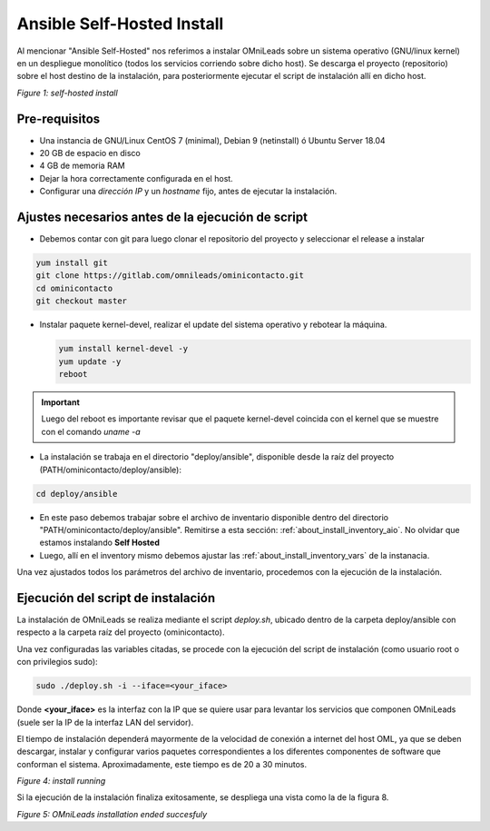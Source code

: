 .. _about_install_selfhosted:

***************************
Ansible Self-Hosted Install
***************************

Al mencionar "Ansible Self-Hosted" nos referimos a instalar OMniLeads sobre un sistema operativo (GNU/linux kernel) en un despliegue monolítico
(todos los servicios corriendo sobre dicho host). Se descarga el proyecto (repositorio) sobre el host destino de la instalación, para posteriormente ejecutar el
script de instalación allí en dicho host.

.. image:: images/install_gitlab_repo.png

*Figure 1: self-hosted install*

Pre-requisitos
^^^^^^^^^^^^^^^

- Una instancia de GNU/Linux CentOS 7 (minimal), Debian 9 (netinstall) ó Ubuntu Server 18.04
- 20 GB de espacio en disco
- 4 GB de memoria RAM
- Dejar la hora correctamente configurada en el host.
- Configurar una *dirección IP* y un *hostname* fijo, antes de ejecutar la instalación.

Ajustes necesarios antes  de la ejecución de script
^^^^^^^^^^^^^^^^^^^^^^^^^^^^^^^^^^^^^^^^^^^^^^^^^^^^

- Debemos contar con git para luego clonar el repositorio del proyecto y seleccionar el release a instalar

.. code-block:: bash

  yum install git
  git clone https://gitlab.com/omnileads/ominicontacto.git
  cd ominicontacto
  git checkout master

- Instalar paquete kernel-devel, realizar el update del sistema operativo y rebotear la máquina.

  .. code-block:: bash

    yum install kernel-devel -y
    yum update -y
    reboot

.. important::

  Luego del reboot es importante revisar que el paquete kernel-devel coincida con el kernel que se muestre con el comando *uname -a*

- La instalación se trabaja en el directorio "deploy/ansible", disponible desde la raíz del proyecto (PATH/ominicontacto/deploy/ansible):

.. code-block:: bash

 cd deploy/ansible

- En este paso debemos trabajar sobre el archivo de inventario disponible dentro del directorio "PATH/ominicontacto/deploy/ansible". Remitirse a esta sección: :ref:`about_install_inventory_aio`. No olvidar que estamos instalando **Self Hosted**

- Luego, allí en el inventory mismo debemos ajustar las :ref:`about_install_inventory_vars` de la instanacia.

Una vez ajustados todos los parámetros del archivo de inventario, procedemos con la ejecución de la instalación.

Ejecución del script de instalación
^^^^^^^^^^^^^^^^^^^^^^^^^^^^^^^^^^^^

La instalación de OMniLeads se realiza mediante el script *deploy.sh*, ubicado dentro de la carpeta deploy/ansible con respecto a la carpeta
raíz del proyecto (ominicontacto).

Una vez configuradas las variables citadas, se procede con la ejecución del script de instalación (como usuario root o con privilegios sudo):

.. code-block:: bash

  sudo ./deploy.sh -i --iface=<your_iface>

Donde **<your_iface>** es la interfaz con la IP que se quiere usar para levantar los servicios que componen OMniLeads (suele ser la IP de la interfaz LAN del servidor).

El tiempo de instalación dependerá mayormente de la velocidad de conexión a internet del host OML, ya que se deben descargar, instalar y configurar varios paquetes correspondientes a los diferentes componentes de software que conforman el sistema. Aproximadamente, este tiempo es de 20 a 30 minutos.

.. image:: images/install_deploysh.png

*Figure 4: install running*

Si la ejecución de la instalación finaliza exitosamente, se despliega una vista como la de la figura 8.

.. image:: images/install_ok.png

*Figure 5: OMniLeads installation ended succesfuly*

